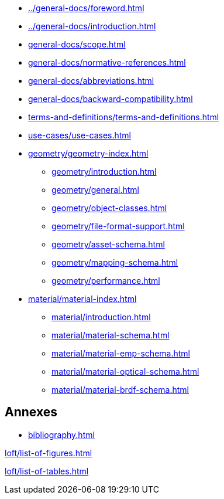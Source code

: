 :sectnums!:

:antora_mapping: true

[preface]
* xref:../general-docs/foreword.adoc[]
[preface]
* xref:../general-docs/introduction.adoc[]

:sectnums:
* xref:general-docs/scope.adoc[]
* xref:general-docs/normative-references.adoc[]
* xref:general-docs/abbreviations.adoc[]
* xref:general-docs/backward-compatibility.adoc[]
* xref:terms-and-definitions/terms-and-definitions.adoc[]
* xref:use-cases/use-cases.adoc[]
* xref:geometry/geometry-index.adoc[]
** xref:geometry/introduction.adoc[]
** xref:geometry/general.adoc[]
** xref:geometry/object-classes.adoc[]
** xref:geometry/file-format-support.adoc[]
** xref:geometry/asset-schema.adoc[]
** xref:geometry/mapping-schema.adoc[]
** xref:geometry/performance.adoc[]
* xref:material/material-index.adoc[]
** xref:material/introduction.adoc[]
** xref:material/material-schema.adoc[]
** xref:material/material-emp-schema.adoc[]
** xref:material/material-optical-schema.adoc[]
** xref:material/material-brdf-schema.adoc[]



:sectnums!:
== Annexes
[appendix]
//include::annexes/REPLACE_ME.adoc[leveloffset=+2]
// Add  further annexes here as needed and replace the placeholder one above

[bibliography]
* xref:bibliography.adoc[leveloffset=+1]

:sectnums!:
xref:loft/list-of-figures.adoc[leveloffset=+1]

:sectnums!:
xref:loft/list-of-tables.adoc[leveloffset=+1]

:!antora_mapping: